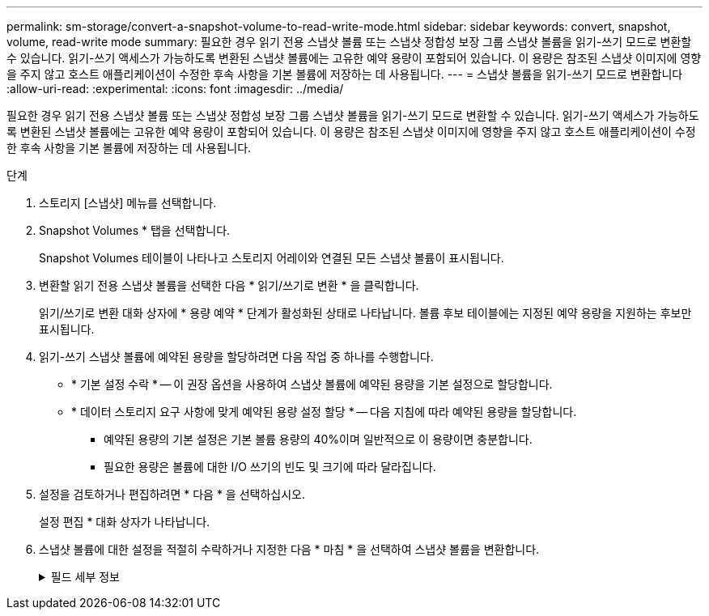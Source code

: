 ---
permalink: sm-storage/convert-a-snapshot-volume-to-read-write-mode.html 
sidebar: sidebar 
keywords: convert, snapshot, volume, read-write mode 
summary: 필요한 경우 읽기 전용 스냅샷 볼륨 또는 스냅샷 정합성 보장 그룹 스냅샷 볼륨을 읽기-쓰기 모드로 변환할 수 있습니다. 읽기-쓰기 액세스가 가능하도록 변환된 스냅샷 볼륨에는 고유한 예약 용량이 포함되어 있습니다. 이 용량은 참조된 스냅샷 이미지에 영향을 주지 않고 호스트 애플리케이션이 수정한 후속 사항을 기본 볼륨에 저장하는 데 사용됩니다. 
---
= 스냅샷 볼륨을 읽기-쓰기 모드로 변환합니다
:allow-uri-read: 
:experimental: 
:icons: font
:imagesdir: ../media/


[role="lead"]
필요한 경우 읽기 전용 스냅샷 볼륨 또는 스냅샷 정합성 보장 그룹 스냅샷 볼륨을 읽기-쓰기 모드로 변환할 수 있습니다. 읽기-쓰기 액세스가 가능하도록 변환된 스냅샷 볼륨에는 고유한 예약 용량이 포함되어 있습니다. 이 용량은 참조된 스냅샷 이미지에 영향을 주지 않고 호스트 애플리케이션이 수정한 후속 사항을 기본 볼륨에 저장하는 데 사용됩니다.

.단계
. 스토리지 [스냅샷] 메뉴를 선택합니다.
. Snapshot Volumes * 탭을 선택합니다.
+
Snapshot Volumes 테이블이 나타나고 스토리지 어레이와 연결된 모든 스냅샷 볼륨이 표시됩니다.

. 변환할 읽기 전용 스냅샷 볼륨을 선택한 다음 * 읽기/쓰기로 변환 * 을 클릭합니다.
+
읽기/쓰기로 변환 대화 상자에 * 용량 예약 * 단계가 활성화된 상태로 나타납니다. 볼륨 후보 테이블에는 지정된 예약 용량을 지원하는 후보만 표시됩니다.

. 읽기-쓰기 스냅샷 볼륨에 예약된 용량을 할당하려면 다음 작업 중 하나를 수행합니다.
+
** * 기본 설정 수락 * -- 이 권장 옵션을 사용하여 스냅샷 볼륨에 예약된 용량을 기본 설정으로 할당합니다.
** * 데이터 스토리지 요구 사항에 맞게 예약된 용량 설정 할당 * -- 다음 지침에 따라 예약된 용량을 할당합니다.
+
*** 예약된 용량의 기본 설정은 기본 볼륨 용량의 40%이며 일반적으로 이 용량이면 충분합니다.
*** 필요한 용량은 볼륨에 대한 I/O 쓰기의 빈도 및 크기에 따라 달라집니다.




. 설정을 검토하거나 편집하려면 * 다음 * 을 선택하십시오.
+
설정 편집 * 대화 상자가 나타납니다.

. 스냅샷 볼륨에 대한 설정을 적절히 수락하거나 지정한 다음 * 마침 * 을 선택하여 스냅샷 볼륨을 변환합니다.
+
.필드 세부 정보
[%collapsible]
====
[cols="2*"]
|===
| 설정 | 설명 


 a| 
* 예약된 용량 설정 *



 a| 
다음 경우에 알림:
 a| 
spinner 상자를 사용하여 스냅샷 그룹의 예약된 용량이 거의 가득 찰 때 시스템에서 경고 알림을 보내는 백분율 지점을 조정합니다.

스냅샷 볼륨에 대한 예약된 용량이 지정된 임계값을 초과하면 예약된 용량을 늘리거나 불필요한 객체를 삭제할 수 있는 알림이 시스템에 전송됩니다.

|===
====

